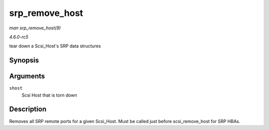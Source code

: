.. -*- coding: utf-8; mode: rst -*-

.. _API-srp-remove-host:

===============
srp_remove_host
===============

*man srp_remove_host(9)*

*4.6.0-rc5*

tear down a Scsi_Host's SRP data structures


Synopsis
========

.. c:function:: void srp_remove_host( struct Scsi_Host * shost )

Arguments
=========

``shost``
    Scsi Host that is torn down


Description
===========

Removes all SRP remote ports for a given Scsi_Host. Must be called just
before scsi_remove_host for SRP HBAs.


.. ------------------------------------------------------------------------------
.. This file was automatically converted from DocBook-XML with the dbxml
.. library (https://github.com/return42/sphkerneldoc). The origin XML comes
.. from the linux kernel, refer to:
..
.. * https://github.com/torvalds/linux/tree/master/Documentation/DocBook
.. ------------------------------------------------------------------------------
